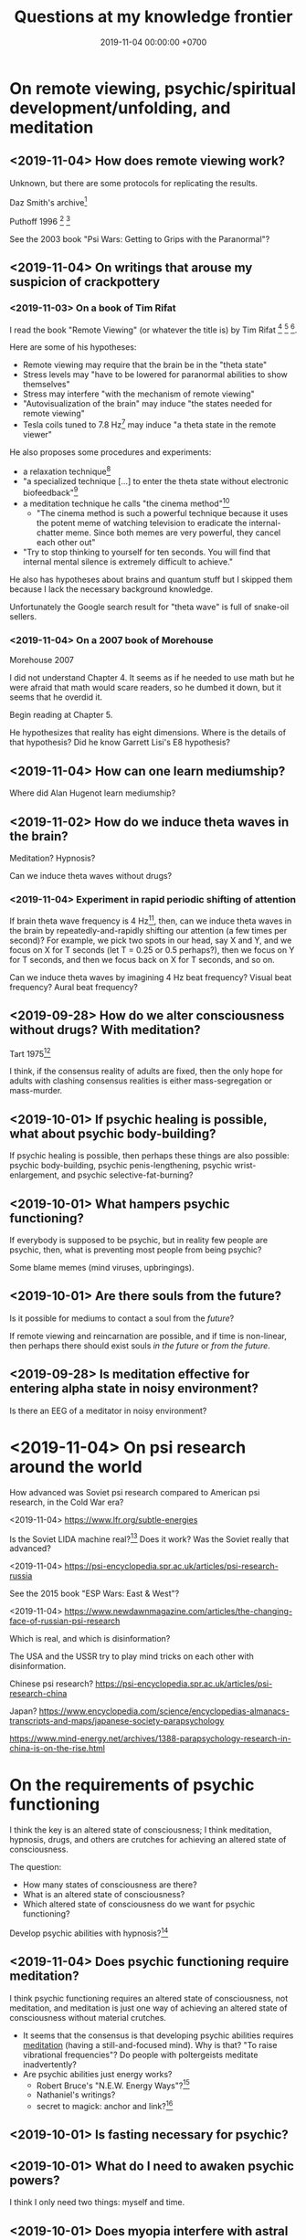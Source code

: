 #+TITLE: Questions at my knowledge frontier
#+DATE: 2019-11-04 00:00:00 +0700
* On remote viewing, psychic/spiritual development/unfolding, and meditation
** <2019-11-04> How does remote viewing work?
Unknown, but there are some protocols for replicating the results.

Daz Smith's archive[fn::<2019-11-07> http://www.remoteviewed.com/crv_docs_full.pdf]

Puthoff 1996 \cite{puthoff1996cia}
 [fn::<2019-11-04> https://pdfs.semanticscholar.org/5326/d58231f3d0080249d82d830061c116bf7931.pdf]
 [fn::<2019-11-04> backup link https://peshakoffstudio.com/storage/2016/06/CIA-Initiated-Remote-Viewing-program-at-Stanford-Research-institute..pdf]

See the 2003 book "Psi Wars: Getting to Grips with the Paranormal"?
** <2019-11-04> On writings that arouse my suspicion of crackpottery
*** <2019-11-03> On a book of Tim Rifat
I read the book "Remote Viewing" (or whatever the title is) by Tim Rifat
 [fn::<2019-11-03> https://www.bibliotecapleyades.net/vision_remota/esp_visionremota_9.htm]
 [fn::<2019-11-02> backup link http://www.pauladaunt.com/books/Banned%20books%20and%20conspiracy%20theories/Remote%20Viewing%20By%20Tim%20Rifat.pdf]
 [fn::<2019-11-02> backup link http://fliphtml5.com/yfsq/knbz].

Here are some of his hypotheses:
- Remote viewing may require that the brain be in the "theta state"
- Stress levels may "have to be lowered for paranormal abilities to show themselves"
- Stress may interfere "with the mechanism of remote viewing"
- "Autovisualization of the brain" may induce "the states needed for remote viewing"
- Tesla coils tuned to 7.8 Hz[fn::<2019-11-03> https://en.wikipedia.org/wiki/Schumann_resonances] may induce "a theta state in the remote viewer"

He also proposes some procedures and experiments:
- a relaxation technique[fn::<2019-11-03> https://www.bibliotecapleyades.net/vision_remota/esp_visionremota_9e.htm]
- "a specialized technique [...] to enter the theta state without electronic biofeedback"[fn::<2019-11-03> https://www.bibliotecapleyades.net/vision_remota/esp_visionremota_9f.htm]
- a meditation technique he calls "the cinema method"[fn::<2019-11-03> https://www.bibliotecapleyades.net/vision_remota/esp_visionremota_9g.htm]
  - "The cinema method is such a powerful technique because it uses the potent meme of watching television to eradicate the internal-chatter meme.
    Since both memes are very powerful, they cancel each other out"
- "Try to stop thinking to yourself for ten seconds. You will find that internal mental silence is extremely difficult to achieve."

He also has hypotheses about brains and quantum stuff but I skipped them because I lack the necessary background knowledge.

Unfortunately the Google search result for "theta wave" is full of snake-oil sellers.
*** <2019-11-04> On a 2007 book of Morehouse
Morehouse 2007 \cite{morehouse2007remote}

I did not understand Chapter 4.
It seems as if he needed to use math but he were afraid that math would scare readers,
so he dumbed it down, but it seems that he overdid it.

Begin reading at Chapter 5.

He hypothesizes that reality has eight dimensions.
Where is the details of that hypothesis?
Did he know Garrett Lisi's E8 hypothesis?
** <2019-11-04> How can one learn mediumship?
Where did Alan Hugenot learn mediumship?
** <2019-11-02> How do we induce theta waves in the brain?
Meditation?
Hypnosis?

Can we induce theta waves without drugs?
*** <2019-11-04> Experiment in rapid periodic shifting of attention
If brain theta wave frequency is 4 Hz[fn::<2019-11-02> https://en.wikipedia.org/wiki/Theta_wave],
then, can we induce theta waves in the brain by repeatedly-and-rapidly shifting our attention (a few times per second)?
For example, we pick two spots in our head, say X and Y, and we focus on X for T seconds (let T = 0.25 or 0.5 perhaps?),
then we focus on Y for T seconds, and then we focus back on X for T seconds, and so on.

Can we induce theta waves by imagining 4 Hz beat frequency?
Visual beat frequency?
Aural beat frequency?
** <2019-09-28> How do we alter consciousness without drugs? With meditation?
Tart 1975[fn::<2019-10-29> http://www.psychedelic-library.org/soccont.htm]

I think, if the consensus reality of adults are fixed,
then the only hope for adults with clashing consensus realities
is either mass-segregation or mass-murder.
** <2019-10-01> If psychic healing is possible, what about psychic body-building?
If psychic healing is possible, then perhaps these things are also possible:
psychic body-building,
psychic penis-lengthening,
psychic wrist-enlargement, and
psychic selective-fat-burning?
** <2019-10-01> What hampers psychic functioning?
If everybody is supposed to be psychic, but in reality few people are psychic, then, what is preventing most people from being psychic?

Some blame memes (mind viruses, upbringings).
** <2019-10-01> Are there souls from the future?
Is it possible for mediums to contact a soul from the /future/?

If remote viewing and reincarnation are possible, and if time is non-linear, then perhaps there should exist souls /in the future/ or /from the future/.
** <2019-09-28> Is meditation effective for entering alpha state in noisy environment?
Is there an EEG of a meditator in noisy environment?
* <2019-11-04> On psi research around the world
How advanced was Soviet psi research compared to American psi research, in the Cold War era?

<2019-11-04> https://www.lfr.org/subtle-energies

Is the Soviet LIDA machine real?[fn::<2019-11-04> http://www.cheniere.org/books/aids/newviewmind.htm]
Does it work?
Was the Soviet really that advanced?

<2019-11-04> https://psi-encyclopedia.spr.ac.uk/articles/psi-research-russia

See the 2015 book "ESP Wars: East & West"?

<2019-11-04> https://www.newdawnmagazine.com/articles/the-changing-face-of-russian-psi-research

Which is real, and which is disinformation?

The USA and the USSR try to play mind tricks on each other with disinformation.

Chinese psi research?
https://psi-encyclopedia.spr.ac.uk/articles/psi-research-china

Japan?
https://www.encyclopedia.com/science/encyclopedias-almanacs-transcripts-and-maps/japanese-society-parapsychology

https://www.mind-energy.net/archives/1388-parapsychology-research-in-china-is-on-the-rise.html
* On the requirements of psychic functioning
I think the key is an altered state of consciousness;
I think meditation, hypnosis, drugs, and others are crutches for achieving an altered state of consciousness.

The question:
- How many states of consciousness are there?
- What is an altered state of consciousness?
- Which altered state of consciousness do we want for psychic functioning?

Develop psychic abilities with hypnosis?[fn::<2019-11-04> https://makemindpowerful.com/can-develop-psychic-abilities-deep-hypnosis/]
** <2019-11-04> Does psychic functioning require meditation?
I think psychic functioning requires an altered state of consciousness, not meditation,
and meditation is just one way of achieving an altered state of consciousness without material crutches.

- It seems that the consensus is that developing psychic abilities requires [[file:meditate.html][meditation]] (having a still-and-focused mind).
  Why is that? "To raise vibrational frequencies"?
  Do people with poltergeists meditate inadvertently?
- Are psychic abilities just energy works?
  - Robert Bruce's "N.E.W. Energy Ways"?[fn::<2019-10-29> http://www.innerworlddesigns.com/circle/book12/pdf/Robert%20Bruce%20-%20New%20Energy%20Ways.pdf]
  - Nathaniel's writings?
  - secret to magick: anchor and link?[fn::https://robjo.files.wordpress.com/2007/10/stam.pdf]
** <2019-10-01> Is fasting necessary for psychic?
** <2019-10-01> What do I need to awaken psychic powers?
I think I only need two things: myself and time.
** <2019-10-01> Does myopia interfere with astral travel?
If you have poor vision, are you doomed to have poor psychic vision?
How does psychic vision even work?
What are the eyes for when we are out-of-body?
Do congenitally blind people see when they astral-travel?
* On consciousness
** <2019-11-04> What is the problem with Kastrup's idea (individual consciousness dissociates from cosmic/universal consciousness)?
I got that idea from somewhere.
I need to find the citations.

If I am the only thing that exists, why can't I make the world do what I want?
Two possibilities:
- I am not the only thing that exists, or
- I am not who I think I am; perhaps it is just my linguistic mind, which is only a part of me, and not I, that wants it, and thus it does not happen.

Perhaps solipsism is right but our concept of "I" is wrong.

Bernardo Kastrup proposes a solution to the mind-body problem.
He proposes an ontology that is "more parsimonious and empirically rigorous" than mainstream ontologies are.
 [fn::<2019-09-13> https://www.freewiki.eu/en/index.php?title=Bernardo_Kastrup]
 [fn::<2019-09-13> What Can We Learn From Bizarre Phenomena? with Bernardo Kastrup https://www.youtube.com/watch?v=tWpKB7n4dRs]
 [fn::<2019-09-13> https://www.bernardokastrup.com/p/papers.html]
The key is the brain activity of people with /dissociative identity disorder/.
 [fn::<2019-09-13> https://blogs.scientificamerican.com/observations/could-multiple-personality-disorder-explain-life-the-universe-and-everything/]

Its simplicity is genius?

It has deep implications.
If it becomes mainstream, we will witness a paradigm shift.

It explains all paranormal phenomenons: reincarnation, anomalous cognition, psychokinesis, and so on.

Perhaps it also answers Brian D. Josephson[fn::http://www.tcm.phy.cam.ac.uk/~bdj10/]'s "mind-matter unification project".

The difference between Kastrup and other philosophers is that his theory is based on /empirical evidence/,
whereas other theories are based on thought experiments.
Thus, I think we can just read Kastrup directly, skip Chalmers 2018 \cite{chalmers2018meta},
and skip the Part IV of a 2001 thick book \cite{moreira2011exploring}.
Or perhaps I'm just in a honeymoon with a shiny new thing.

What is it like, the subjective experience of the cosmic consciousness?
** <2019-10-31> What are the problems with Thomas Metzinger's transparent self-model?
<2019-10-31> https://www.edge.org/response-detail/10461

Metzinger 2004 \cite{metzinger2004being}:

#+BEGIN_QUOTE
[...] Its main thesis [...] Nobody ever /was/ or /had/ a self. [...] (p. 1)
#+END_QUOTE

Materialist?
** <2019-11-04> Why do brains have functional areas?
Why do all human brains follow the same layout/architecture/blueprint?

Because we share a common genetic code?

For example, does everyone have a fusiform gyrus?

Does each fusiform gyrus have the same relative location in each brain
and have the same relative function (i.e. facial recognition) in each brain?

Does everyone have a prefrontal cortex?

Because they are programmed to do so?
The genes are the program?

Perhaps the question should have been:
Why do brains have functional areas?
Why is processing not spread evenly throughout the brain?

Can evolution answer that?

Perhaps to answer that, we have to understand how the brain evolved.

Does dividing/compartmentalizing/specializing the brain into functional areas promote survival?

\cite{kanwisher2010functional}[fn::<2019-11-04> https://www.pnas.org/content/107/25/11163]
** <2019-11-04> How does the brain work?
Practopoiesis?
Cybernetics?
Adaptive systems?

Friston free-energy hypothesis?
** <2019-11-04> How did the brain evolve?
** <2018-11-04> How do we measure consciousness (ability to know)?
How do we measure whether X has more consciousness than Y?

/Degree of consciousness is a continuum./

I was conscious when I wrote this.
There was a time after I was born but before I became conscious.
There isn't any point in time when I suddenly become conscious.

- [[https://www.quora.com/Do-babies-have-consciousness][Quora: Do babies have consciousness?]]
  - [[https://en.wikipedia.org/wiki/Mirror_test][WP:Mirror test]] tests visual self-awareness.
  - [[https://www.youtube.com/watch?v=k-_Lgg2D4kM][YT:Self-recognition test, aka the 'Rouge Test': Johnny and Eden at 15 months]]
    - 15-month-old babies might fail the test.
- Glasgow coma scale, operational definition of consciousness
- /ConsScale/ is a biologically-inspired scale for measuring cognitive development in natural and artificial creatures. http://www.conscious-robots.com/consscale/
- what? https://resonance.is/quantum-experiment-test-human-consciousness-beyond-physical-world/
- How do we measure consciousness?
  - Extensional measurement
    - [[https://en.wikipedia.org/wiki/Glasgow_Coma_Scale][WP:Glasgow Coma Scale]]?
    - [[http://www.abiroh.com/en/what-science-has-forgotten/196.html][abiroh.com]]:
      detect consciousness by anomaly in the output of a hardware random number generator
    - Extensional measurement is unsatisfactory. It doesn't explain how consciousness works.
  - Intensional measurement?
    - [[https://en.wikipedia.org/wiki/Integrated_information_theory][WP:Integrated information theory]], 2004
*** Glasgow coma scale?
*** Tononi et al. zap-and-zip method
** <2019-11-04> Is there a neural correlate for poltergeist or telekinesis?
Poltergeist is due to the person, ghost is due to the place.

Poltergeist is unconscious telekinesis.

Is there a brain area or a pattern of brain activity responsible for poltergeists or telekinesis?
** <2019-11-04> Functional imaging of brain on telepathy?
What journal is this?
Who are these people?
2008 article "Investigating paranormal phenomena: Functional brain imaging of telepathy"\cite{venkatasubramanian2008investigating}.
** <2019-11-05> What are the implications of mediumship and disembodied consciousness?
* On traditions
** <2019-10-30> Are these legitimate: Daoism, Qigong, Neigong, Chinese stuff?
The pinyin spelling is "dao".

If Daodejing were a military manual, how on Earth did it become a bible?
 [fn::<2019-10-30> https://taoism101.wordpress.com/2013/02/12/tao-te-ching-bullshit/]
Or is it never a bible?

On fapping and jing

When ejaculating, does eating sperm preserve jing?

Are there psychics who have sex/fap a lot?
There are married psychics and they probably have sex?

Real stuff, ancient fiction, or modern misinterpretation?

Minimum jing requirement?
http://projectavalon.net/forum4/showthread.php?87212-Living-Nei-Kung-schools--the-story-of-John-Chang-

Evidence for jing, qi, shen, daoism?
How do we test it?

What?

https://www.aetherius.org/shop/unlock-your-psychic-powers/

https://flowingzen.com/17310/how-to-feel-qi-energy-without-waiting-years/

Claims to test:

#+BEGIN_QUOTE
Having accumulated enough jing, you no longer think of sex;
having accumulated enough qi, you no longer feel hungry;
having accumulated enough shen, you no longer need to sleep.
<2019-10-03> https://www.thedaobums.com/topic/28199-taoist-proof-that-we-cant-ignore/
#+END_QUOTE

What about the book \cite{danaos2000magus}?

It is Kosta Danaos's account of John Chang.

John was a level-4-of-72 neigong master at the time that book was written.

Kosta and John did some experiments and had some hypotheses about yin and yang.
** <2019-11-04> Is there scientific spiritualism?
How do we extract the scientifically testable parts of Daoism, Hinduism, Sufism, and other spiritual/mystical traditions?
Is Theosophy free from kooky stuff?
* <2019-11-04> Which IONS experiments are relevant to my research?
The Institute of Noetic Sciences (IONS) has /lots/ of experiments and plans.
 [fn::https://noetic.org/science/experiments/]
Quantum what.
 [fn::https://noetic.org/research/next-generation-double-slit/]
 [fn::https://noetic.org/research/multiple-entangled-photons/]
 [fn::https://noetic.org/research/missing-photon-experiment/]
 [fn::https://noetic.org/research/double-slit-experiment/]
 [fn::https://noetic.org/research/does-consciousness-interact-with-the-quantum-wavefunction/]
 [fn::https://noetic.org/research/quantum-observer-test/]
 [fn::https://noetic.org/research/entangled-photons/]
Healing what.
 [fn::https://noetic.org/research/consciousness-and-breast-cancer/]
Statistics what.
 [fn::https://noetic.org/research/implicit-beliefs-in-the-study-of-experimenter-effects-in-the-replication-of-psi-experiments-a-global-initiative/]
 [fn::https://noetic.org/research/analysis-of-gotpsi-data/]
Psychophysiology what.
 [fn::https://noetic.org/research/psi-performance-meditation-retreats/]
 [fn::https://noetic.org/research/extraordinary-experiences-and-performance-on-psi-tasks-during-and-after-meditation-classes-and-retreats/]
 [fn::https://noetic.org/research/accuracy-and-neural-correlates-of-blinded-mediumship-compared-to-controls/]
 [fn::https://noetic.org/research/psychophysiological-correlates-of-nondual-states-of-awareness/]
 [fn::https://noetic.org/research/psychophysiology-spiritual-transmission-preliminary-investigation/]
 [fn::https://noetic.org/research/unconditional-love-in-silicon-valley/]
 [fn::https://noetic.org/research/reproductive-hormonal-status-as-a-predictor-of-precognition/]
Global what.
 [fn::https://noetic.org/research/collective-consciousness/]
 [fn::https://noetic.org/research/global-consciousness-project/]
What.
 [fn::https://noetic.org/research/effects-virtual-reality-awe/]
 [fn::https://noetic.org/research/ions-channeling-research-program/]
 [fn::https://noetic.org/research/compassionate-intention-prayer-distant-healing/]
 [fn::https://noetic.org/research/meeting-of-the-minds/]
 [fn::https://noetic.org/research/markov-chain/]
 [fn::https://noetic.org/research/psi-arcade/]
 [fn::https://noetic.org/research/gaias-dreams/]
 [fn::https://noetic.org/research/fred/]
 [fn::https://noetic.org/research/effects-of-distant-intention-on-water-crystal-formation/]
 [fn::https://noetic.org/research/psiq/]
 [fn::https://noetic.org/research/seeing-the-future/]
* <2019-11-05> If consciousness does not require brain, how do we explain the memory of spirits of dead people?
* <2019-11-05> How do we know whether the medium is really contacting the dead person or is merely accessing the Akashic records of/about the dead person?
* <2019-11-05> If elephants have more than neurons than humans, why, apparently, do humans make more variety of tools than elephants do?
* <2019-11-05> Are memory problems recall problems or storage problems?
We must distinguish between a problem /recalling/ memory and a problem /storing/ memory.
* <2019-11-05> Hypothesis: Temporal ordering enhances recall
I have hardship mentioning one hundred distinct words, although I know more than one hundred words.

But I can easily mention the names of most stores at the roads that I pass in my daily trip from my home to my office.

Hypothesis: It is easier to recall a /temporally ordered/ sequence (a sequence of events) than other kinds of sequences.

Or is that just a peculiarity of my way of thinking?

The next question:
How/why does temporal ordering enhance recall?

Story enhances recall?

I can easily mention most things in my home, if I am to mention them in the order that I see them when I walk around in my home,
because, to recall those things, I imagine myself walking around in my home.

I can hardly mention those things, if I have to order them by their names alphabetically, even though I think I know the things in my home.

Thus, it is possible to know something but unable to /recall/ it.

It is also possible to recall false memory.

We perceive time as an ordering of events near us.

How can I know how fast I am flying in the vast void of outer space, if there is nothing near me to compare my motion against?
* Bibliography
